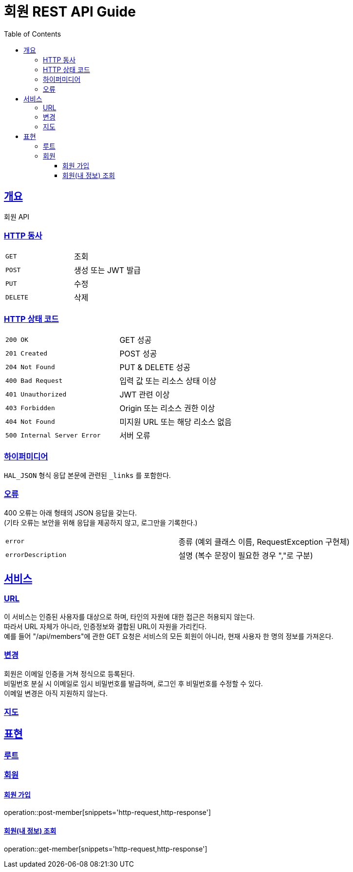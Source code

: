 = 회원 REST API Guide
:doctype: book
:icons: font
:source-highlighter: highlightjs
:toc: left
:toclevels: 3
:sectlinks:

[[overview]]
== 개요

회원 API

[[overview-http-verbs]]
=== HTTP 동사

|===
| `GET` | 조회
| `POST` | 생성 또는 JWT 발급
| `PUT` | 수정
| `DELETE` | 삭제
|===

[[overview-http-status-codes]]
=== HTTP 상태 코드

|===
| `200 OK` | GET 성공
| `201 Created` | POST 성공
| `204 Not Found` | PUT & DELETE 성공
| `400 Bad Request` | 입력 값 또는 리소스 상태 이상
| `401 Unauthorized` | JWT 관련 이상
| `403 Forbidden` | Origin 또는 리소스 권한 이상
| `404 Not Found` | 미지원 URL 또는 해당 리소스 없음
| `500 Internal Server Error` | 서버 오류
|===

[[overview-hypermedia]]
=== 하이퍼미디어

`HAL_JSON` 형식 응답 본문에 관련된 `_links` 를 포함한다.

[[overview-errors]]
=== 오류

400 오류는 아래 형태의 JSON 응답을 갖는다. +
(기타 오류는 보안을 위해 응답을 제공하지 않고, 로그만을 기록한다.)

|===
| `error` | 종류 (예외 클래스 이름, RequestException 구현체)
| `errorDescription` | 설명 (복수 문장이 필요한 경우 ","로 구분)
|===

[[service]]
== 서비스

[[service-url]]
=== URL

이 서비스는 인증된 사용자를 대상으로 하며, 타인의 자원에 대한 접근은 허용되지 않는다. +
따라서 URL 자체가 아니라, 인증정보와 결합된 URL이 자원을 가리킨다. +
예를 들어 "/api/members"에 관한 GET 요청은 서비스의 모든 회원이 아니라, 현재 사용자 한 명의 정보를 가져온다.

[[service-modification]]
=== 변경

회원은 이메일 인증을 거쳐 정식으로 등록된다. +
비밀번호 분실 시 이메일로 임시 비밀번호를 발급하며, 로그인 후 비밀번호를 수정할 수 있다. +
이메일 변경은 아직 지원하지 않는다.

[[service-map]]
=== 지도

// TODO
//|===
//| 인덱스 -> | 계정 등록 +
//계정 목록 +
//거래 실행 +
//장부 조회 +
//손익계산서 조회 +
//재무상태표 조회
//| 계정 목록 -> | 계정 조회
//| 계정 조회 -> |계정 이름 변경 +
//계정 예산 변경 +
//계정 삭제
//|===

[[representation]]
== 표현

[[representation-root]]
=== 루트

// TODO
//[[representation-root-index]]
//==== 인덱스
//
//서비스의 진입점으로, 이용할 수 있는 링크들을 나열한다.
//
//operation::index[snippets='http-request,http-response']

[[representation-member]]
=== 회원

[[representation-member-post]]
==== 회원 가입

operation::post-member[snippets='http-request,http-response']

[[representation-member-get]]
==== 회원(내 정보) 조회

operation::get-member[snippets='http-request,http-response']
